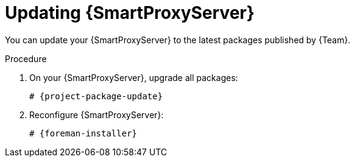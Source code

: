 :_mod-docs-content-type: PROCEDURE

[id="updating-{smart-proxy-context}-server"]
= Updating {SmartProxyServer}

You can update your {SmartProxyServer} to the latest packages published by {Team}.

ifdef::orcharhino[]
.Prerequisites
* Ensure that you have synchronized the `{SmartProxy}` product to {ProjectServer}.
endif::[]

.Procedure
. On your {SmartProxyServer}, upgrade all packages:
+
[options="nowrap" subs="+quotes,verbatim,attributes"]
----
# {project-package-update}
----
. Reconfigure {SmartProxyServer}:
+
[options="nowrap" subs="+quotes,verbatim,attributes"]
----
# {foreman-installer}
----
